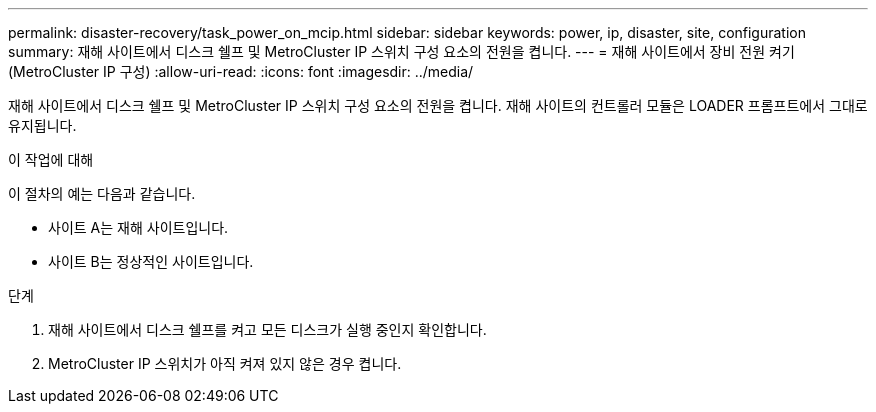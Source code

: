 ---
permalink: disaster-recovery/task_power_on_mcip.html 
sidebar: sidebar 
keywords: power, ip, disaster, site, configuration 
summary: 재해 사이트에서 디스크 쉘프 및 MetroCluster IP 스위치 구성 요소의 전원을 켭니다. 
---
= 재해 사이트에서 장비 전원 켜기(MetroCluster IP 구성)
:allow-uri-read: 
:icons: font
:imagesdir: ../media/


[role="lead"]
재해 사이트에서 디스크 쉘프 및 MetroCluster IP 스위치 구성 요소의 전원을 켭니다. 재해 사이트의 컨트롤러 모듈은 LOADER 프롬프트에서 그대로 유지됩니다.

.이 작업에 대해
이 절차의 예는 다음과 같습니다.

* 사이트 A는 재해 사이트입니다.
* 사이트 B는 정상적인 사이트입니다.


.단계
. 재해 사이트에서 디스크 쉘프를 켜고 모든 디스크가 실행 중인지 확인합니다.
. MetroCluster IP 스위치가 아직 켜져 있지 않은 경우 켭니다.

